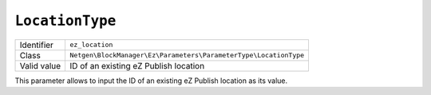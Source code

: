 ``LocationType``
================

+--------------------+------------------------------------------------------------------+
| Identifier         | ``ez_location``                                                  |
+--------------------+------------------------------------------------------------------+
| Class              | ``Netgen\BlockManager\Ez\Parameters\ParameterType\LocationType`` |
+--------------------+------------------------------------------------------------------+
| Valid value        | ID of an existing eZ Publish location                            |
+--------------------+------------------------------------------------------------------+

This parameter allows to input the ID of an existing eZ Publish location as its
value.
